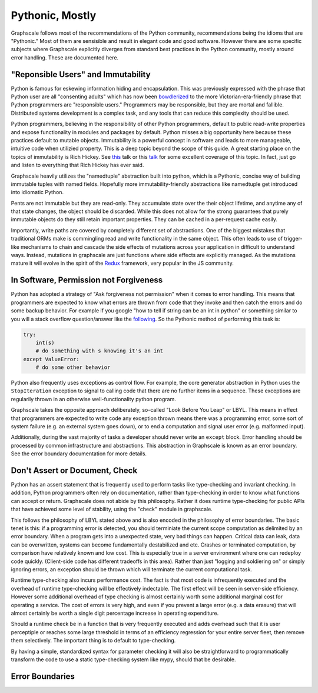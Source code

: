 Pythonic, Mostly
----------------

Graphscale follows most of the recommendations of the Python community, recommendations being the idioms that are "Pythonic." Most of them are sensisible and result in elegant code and good software. However there are some specific subjects where Graphscale explicitly diverges from standard best practices in the Python community, mostly around error handling. These are documented here.

"Reponsible Users" and Immutability
===================================
Python is famous for eskewing information hiding and encapsulation. This was previously expressed with the phrase that Python user are all "consenting adults" which has now been `bowdlerized <https://github.com/kennethreitz/python-guide/issues/525/>`_ to the more Victorian-era-friendly phrase that Python programmers are "responsible users." Programmers may be responsible, but they are mortal and fallible. Distributed systems development is a complex task, and any tools that can reduce this complexity should be used. 

Python programmers, believing in the responsibility of other Python programmers, default to public read-write properties and expose functionality in modules and packages by default. Python misses a big opportunity here because these practices default to mutable objects. Immutability is a powerful concept in software and leads to more manageable, intuitive code when utilizied property. This is a deep topic beyond the scope of this guide. A great starting place on the topics of immutability is Rich Hickey. See `this <https://youtu.be/-6BsiVyC1kM/>`_ talk or this `talk <https://www.infoq.com/presentations/Are-We-There-Yet-Rich-Hickey/>`_ for some excellent coverage of this topic. In fact, just go and listen to everything that Rich Hickey has ever said.

Graphscale heavily utilizes the "namedtuple" abstraction built into python, which is a Pythonic, concise way of building immutable tuples with named fields. Hopefully more immutability-friendly abstractions like namedtuple get introduced into idiomatic Python.

Pents are not immutable but they are read-only. They accumulate state over the their object lifetime, and anytime any of that state changes, the object should be discarded. While this does not allow for the strong guarantees that purely immutable objects do they still retain important properties. They can be cached in a per-request cache easily.

Importantly, write paths are covered by completely different set of abstractions. One of the biggest mistakes that traditional ORMs make is commingling read and write functionality in the same object. This often leads to use of trigger-like mechanisms to chain and cascade the side effects of mutations across your application in difficult to understand ways. Instead, mutations in graphscale are just functions where side effects are explicitly managed. As the mutations mature it will evolve in the spirit of the `Redux <http://redux.js.org/>`_ framework, very popular in the JS community.


In Software, Permission not Forgiveness
=======================================
Python has adopted a strategy of "Ask forgiveness not permission" when it comes to error handling. This means that programmers are expected to know what errors are thrown from code that they invoke and then catch the errors and do some backup behavior. For example if you google "how to tell if string can be an int in python" or something similar to you will a stack overflow question/answer like the `following <http://bit.ly/2rsUmwC/>`_. So the Pythonic method of performing this task is:


.. code-block:: python

    try:
        int(s)
        # do something with s knowing it's an int
    except ValueError:
        # do some other behavior

Python also frequently uses exceptions as control flow. For example, the core generator abstraction in Python uses the ``StopIteration`` exception to signal to calling code that there are no further items in a sequence. These exceptions are regularily thrown in an otherwise well-functionality python program.

Graphscale takes the opposite approach deliberately, so-called "Look Before You Leap" or LBYL. This means in effect that programmers are expected to write code any exception thrown means there was a programming error, some sort of system failure (e.g. an external system goes down), or to end a computation and signal user error (e.g. malformed input).

Additionally, during the vast majority of tasks a developer should never write an ``except`` block. Error handling should be processed by common infrastructure and abstractions. This abstraction in Graphscale is known as an error boundary. See the error boundary documentation for more details.

Don't Assert or Document, Check
===============================

Python has an assert statement that is frequently used to perform tasks like type-checking and invariant checking. In addition, Python programmers often rely on documentation, rather than type-checking in order to know what functions can accept or return. Graphscale does not abide by this philosophy. Rather it does runtime type-checking for public APIs that have achieved some level of stability, using the "check" module in graphscale.

This follows the philosophy of LBYL stated above and is also encoded in the philosophy of error boundaries. The basic tenet is this: if a programming error is detected, you should terminiate the current scope computation as delimited by an error boundary. When a program gets into a unexpected state, very bad things can happen. Critical data can leak, data can be overwritten, systems can become fundamentally destabilized and etc. Crashes or terminated computation, by comparison have relatively known and low cost. This is especially true in a server environment where one can redeploy code quickly. (Client-side code has different tradeoffs in this area). Rather than just "logging and soldiering on" or simply ignoring errors, an exception should be thrown which will terminate the current computational task.

Runtime type-checking also incurs performance cost. The fact is that most code is infrequently executed and the overhead of runtime type-checking will be effectively indectable. The first effect will be seen in server-side efficiency. However some additional overhead of type checking is almost certainly worth some additional marginal cost for operating a service. The cost of errors is very high, and even if you prevent a large error (e.g. a data erasure) that will almost certainly be worth a single digit percentage increase in operating expenditure. 

Should a runtime check be in a function that is very frequently executed and adds overhead such that it is user perceptiple or reaches some large threshold in terms of an efficiency regression for your entire server fleet, then remove them selectively. The important thing is to default to type-checking.

By having a simple, standardized syntax for parameter checking it will also be straightforward to programmatically transform the code to use a static type-checking system like mypy, should that be desirable.


Error Boundaries
================